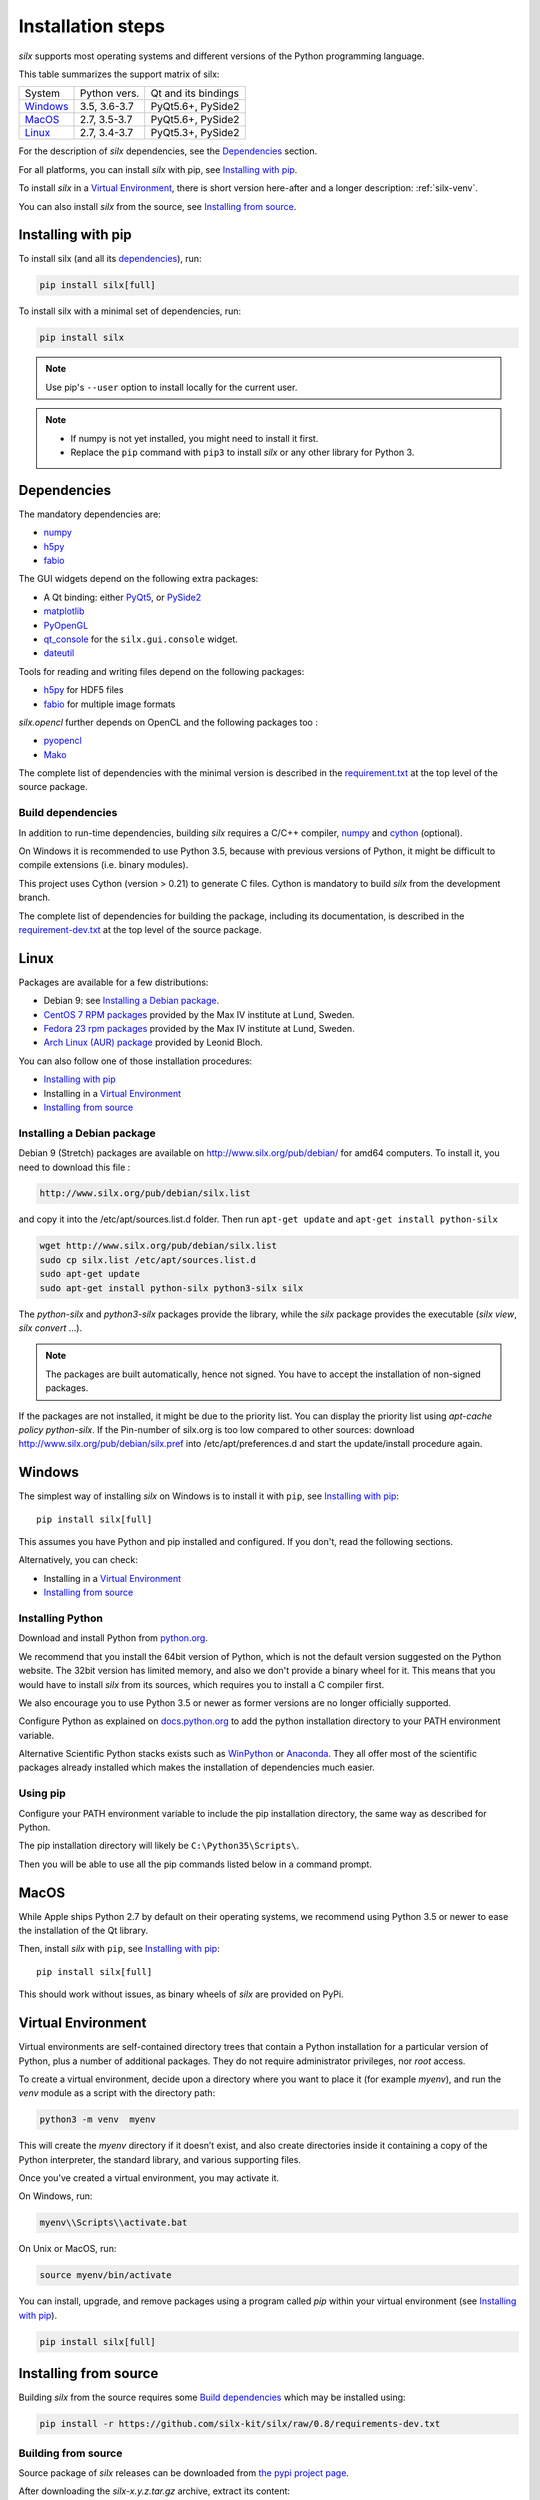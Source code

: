 
Installation steps
==================

*silx* supports most operating systems and different versions of the Python
programming language.

This table summarizes the support matrix of silx:

+------------+--------------+---------------------+
| System     | Python vers. | Qt and its bindings |
+------------+--------------+---------------------+
| `Windows`_ | 3.5, 3.6-3.7 | PyQt5.6+, PySide2   |
+------------+--------------+---------------------+
| `MacOS`_   | 2.7, 3.5-3.7 | PyQt5.6+, PySide2   |
+------------+--------------+---------------------+
| `Linux`_   | 2.7, 3.4-3.7 | PyQt5.3+, PySide2   |
+------------+--------------+---------------------+

For the description of *silx* dependencies, see the Dependencies_ section.

For all platforms, you can install *silx* with pip, see `Installing with pip`_.

To install *silx* in a `Virtual Environment`_, there is short version here-after
and  a longer description: :ref:`silx-venv`.

You can also install *silx* from the source, see `Installing from source`_.


Installing with pip
-------------------

To install silx (and all its dependencies_), run:

.. code-block:: bash

    pip install silx[full]

To install silx with a minimal set of dependencies, run:

.. code-block:: bash

    pip install silx

.. note::

    Use pip's ``--user`` option to install locally for the current user.

.. note::

    - If numpy is not yet installed, you might need to install it first.
    - Replace the ``pip`` command with ``pip3`` to install *silx* or any other library for Python 3.


Dependencies
------------

.. _dependencies:

The mandatory dependencies are:

- `numpy <http://www.numpy.org/>`_
- `h5py <http://docs.h5py.org/en/latest/build.html>`_
- `fabio <https://github.com/silx-kit/fabio>`_

The GUI widgets depend on the following extra packages:

* A Qt binding: either `PyQt5 <https://riverbankcomputing.com/software/pyqt/intro>`_,
  or `PySide2 <https://wiki.qt.io/Qt_for_Python>`_
* `matplotlib <http://matplotlib.org/>`_
* `PyOpenGL <http://pyopengl.sourceforge.net/>`_
* `qt_console <https://pypi.python.org/pypi/qtconsole>`_
  for the ``silx.gui.console`` widget.
* `dateutil <https://pypi.org/project/python-dateutil/>`_

Tools for reading and writing files depend on the following packages:

* `h5py <http://docs.h5py.org/en/latest/build.html>`_ for HDF5 files
* `fabio <https://github.com/silx-kit/fabio>`_ for multiple image formats

*silx.opencl* further depends on OpenCL and the following packages too :

* `pyopencl <https://mathema.tician.de/software/pyopencl/>`_
* `Mako <http://www.makotemplates.org/>`_

The complete list of dependencies with the minimal version is described in the
`requirement.txt <https://github.com/silx-kit/silx/blob/0.8/requirements.txt>`_
at the top level of the source package.

Build dependencies
++++++++++++++++++

In addition to run-time dependencies, building *silx* requires a C/C++ compiler,
`numpy <http://www.numpy.org/>`_ and `cython <http://cython.org>`_ (optional).

On Windows it is recommended to use Python 3.5, because with previous versions
of Python, it might be difficult to compile extensions (i.e. binary modules).

This project uses Cython (version > 0.21) to generate C files.
Cython is mandatory to build *silx* from the development branch.

The complete list of dependencies for building the package, including its
documentation, is described in the
`requirement-dev.txt <https://github.com/silx-kit/silx/blob/0.8/requirements-dev.txt>`_
at the top level of the source package.


Linux
-----

Packages are available for a few distributions:

- Debian 9: see `Installing a Debian package`_.
- `CentOS 7 RPM packages <http://pubrepo.maxiv.lu.se/rpm/el7/x86_64/>`_ provided by the Max IV institute at Lund, Sweden.
- `Fedora 23 rpm packages <http://pubrepo.maxiv.lu.se/rpm/fc23/x86_64/>`_ provided by the Max IV institute at Lund, Sweden.
- `Arch Linux (AUR) package <https://aur.archlinux.org/packages/python-silx>`_ provided by Leonid Bloch.

You can also follow one of those installation procedures:

- `Installing with pip`_
- Installing in a `Virtual Environment`_
- `Installing from source`_


Installing a Debian package
+++++++++++++++++++++++++++

Debian 9 (Stretch) packages are available on http://www.silx.org/pub/debian/ for amd64 computers.
To install it, you need to download this file :

.. code-block:: bash 

    http://www.silx.org/pub/debian/silx.list

and copy it into the /etc/apt/sources.list.d folder.
Then run ``apt-get update`` and ``apt-get install python-silx``

.. code-block:: bash 

   wget http://www.silx.org/pub/debian/silx.list
   sudo cp silx.list /etc/apt/sources.list.d
   sudo apt-get update
   sudo apt-get install python-silx python3-silx silx

The `python-silx` and `python3-silx` packages provide the library,
while the `silx` package provides the executable (`silx view`, `silx convert` ...).

.. note::
    
    The packages are built automatically, hence not signed. 
    You have to accept the installation of non-signed packages.  

If the packages are not installed, it might be due to the priority list.
You can display the priority list using `apt-cache policy python-silx`.
If the Pin-number of silx.org is too low compared to other sources:
download http://www.silx.org/pub/debian/silx.pref into /etc/apt/preferences.d
and start the update/install procedure again.

    
Windows
-------

The simplest way of installing *silx* on Windows is to install it with ``pip``, see `Installing with pip`_::

    pip install silx[full]

This assumes you have Python and pip installed and configured.
If you don't, read the following sections.

Alternatively, you can check:

- Installing in a `Virtual Environment`_
- `Installing from source`_

Installing Python
+++++++++++++++++

Download and install Python from `python.org <https://www.python.org/downloads/>`_.

We recommend that you install the 64bit version of Python, which is not the
default version suggested on the Python website.
The 32bit version has limited memory, and also we don't provide a
binary wheel for it.
This means that you would have to install *silx* from its sources, which requires
you to install a C compiler first.

We also encourage you to use Python 3.5 or newer as former versions are no longer
officially supported.

Configure Python as explained on
`docs.python.org <https://docs.python.org/3/using/windows.html#configuring-python>`_
to add the python installation directory to your PATH environment variable.

Alternative Scientific Python stacks exists such as
`WinPython <http://winpython.github.io/>`_ or `Anaconda <https://www.anaconda.com/download/#windows>`_.
They all offer most of the scientific packages already installed which makes the
installation of dependencies much easier.

Using pip
+++++++++

Configure your PATH environment variable to include the pip installation
directory, the same way as described for Python.

The pip installation directory will likely be ``C:\Python35\Scripts\``.

Then you will be able to use all the pip commands listed below in a command
prompt.


MacOS
-----

While Apple ships Python 2.7 by default on their operating systems, we recommend
using Python 3.5 or newer to ease the installation of the Qt library.

Then, install *silx* with ``pip``, see `Installing with pip`_::

    pip install silx[full]

This should work without issues, as binary wheels of *silx* are provided on
PyPi.


Virtual Environment
-------------------

Virtual environments are self-contained directory trees that contain a Python
installation for a particular version of Python, plus a number of additional
packages.
They do not require administrator privileges, nor *root* access.

To create a virtual environment, decide upon a directory where you want to place
it (for example *myenv*), and run the *venv* module as a script with the directory path:

.. code-block:: bash

    python3 -m venv  myenv

This will create the *myenv* directory if it doesn’t exist, and also create
directories inside it containing a copy of the Python interpreter, the standard
library, and various supporting files.

Once you’ve created a virtual environment, you may activate it.

On Windows, run:

.. code-block:: bash

  myenv\\Scripts\\activate.bat

On Unix or MacOS, run:

.. code-block:: bash

   source myenv/bin/activate

You can install, upgrade, and remove packages using a program called *pip* within
your virtual environment (see `Installing with pip`_).

.. code-block:: bash

    pip install silx[full]


Installing from source
----------------------

Building *silx* from the source requires some `Build dependencies`_ which may be
installed using:

.. code-block:: bash 

    pip install -r https://github.com/silx-kit/silx/raw/0.8/requirements-dev.txt


Building from source
++++++++++++++++++++

Source package of *silx* releases can be downloaded from
`the pypi project page <https://pypi.python.org/pypi/silx>`_.

After downloading the `silx-x.y.z.tar.gz` archive, extract its content::

    tar xzvf silx-x.y.z.tar.gz
    
Alternatively, you can get the latest source code from the master branch of the
`git repository <https://github.com/silx-kit/silx/archive/master.zip>`_: https://github.com/silx-kit/silx

You can now build and install *silx* from its sources:


.. code-block:: bash 

    cd silx-x.y.z
    pip uninstall -y silx
    pip install . [--user]

Known issues
............

There are specific issues related to MacOSX. If you get this error::

  UnicodeDecodeError: 'ascii' codec can't decode byte 0xc3 in position 1335: ordinal not in range(128)

This is related to the two environment variables LC_ALL and LANG not being defined (or wrongly defined to UTF-8).
To set the environment variables, type on the command line:

.. code-block:: bash 

    export LC_ALL=en_US.UTF-8
    export LANG=en_US.UTF-8

Advanced build options
++++++++++++++++++++++

In case you want more control over the build procedure, the build command is:

.. code-block:: bash 

    python setup.py build

There are few advanced options to ``setup.py build``:

* ``--no-cython``: Prevent Cython (even if installed) from re-generating the C source code.
  Use the one provided by the development team.
* ``--no-openmp``: Recompiles the Cython code without OpenMP support (default for MacOSX).
* ``--openmp``: Recompiles the Cython code with OpenMP support (default for Windows and Linux).

Package the build into a wheel and install it:

.. code-block:: bash 

    python setup.py bdist_wheel
    pip install dist/silx*.whl 

To build the documentation, using  `Sphinx <http://www.sphinx-doc.org/>`_:

.. code-block:: bash 

    python setup.py build build_doc


Testing
+++++++

To run the tests of an installed version of *silx*, run the following on the python interpreter:

.. code-block:: python
    
     import silx.test
     silx.test.run_tests()

To run the test suite of a development version, use the *run_tests.py* script at
the root of the source project.

.. code-block:: bash
    
     python ./run_tests.py
